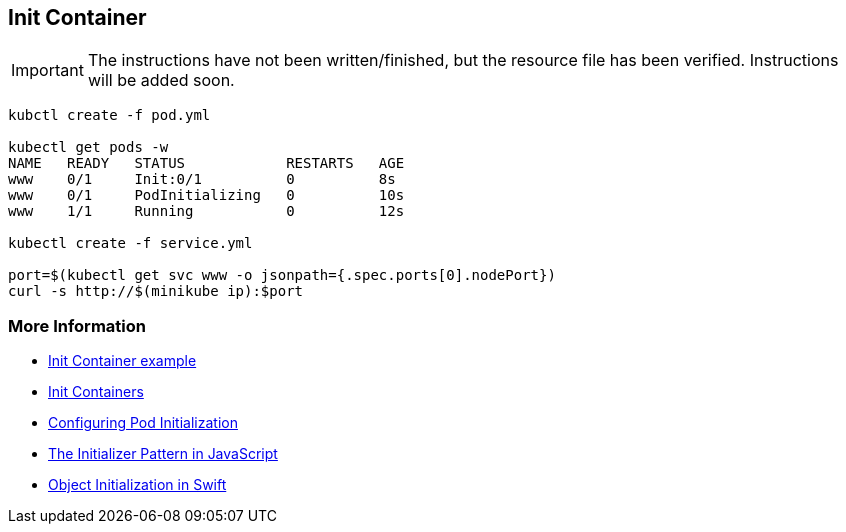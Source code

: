 == Init Container

IMPORTANT: The instructions have not been written/finished, but the resource file has been verified. Instructions will be added soon.

[source, bash]
----
kubctl create -f pod.yml

kubectl get pods -w
NAME   READY   STATUS            RESTARTS   AGE
www    0/1     Init:0/1          0          8s
www    0/1     PodInitializing   0          10s
www    1/1     Running           0          12s

kubectl create -f service.yml

port=$(kubectl get svc www -o jsonpath={.spec.ports[0].nodePort})
curl -s http://$(minikube ip):$port
----

=== More Information

* https://github.com/k8spatterns/examples/tree/master/structural/InitContainer[Init Container example]
* https://kubernetes.io/docs/concepts/workloads/pods/init-containers/[Init Containers]
* https://kubernetes.io/docs/tasks/configure-pod-container/configure-pod-initialization/#creating-a-pod-that-has-an-init-container[Configuring Pod Initialization]
* http://blog.javascriptroom.com/2013/01/21/the-initializer-pattern/[The Initializer Pattern in JavaScript]
* https://developer.apple.com/library/content/documentation/General/Conceptual/CocoaEncyclopedia/Initialization/Initialization.html[Object Initialization in Swift]
